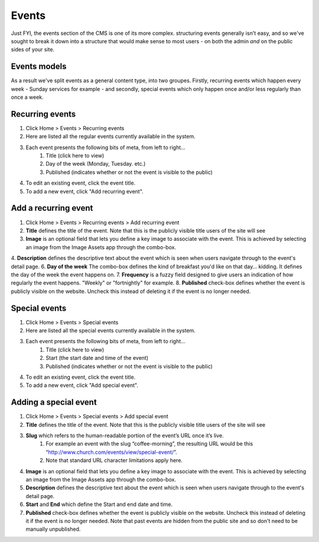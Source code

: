 Events
======

Just FYI, the events section of the CMS is one of its more complex. structuring events generally isn't easy, and so we've sought to break it down into a structure that would make sense to most users - on both the admin *and* on the public sides of your site. 

Events models
-------------

As a result we've split events as a general content type, into two groupes. Firstly, recurring events which happen every week - Sunday services for example - and secondly, special events which only happen once and/or less regularly than once a week.

Recurring events
----------------

1. Click Home > Events > Recurring events
2. Here are listed all the regular events currently available in the system.
3. Each event presents the following bits of meta, from left to right…
    1. Title (click here to view)
    2. Day of the week (Monday, Tuesday. etc.)
    3. Published (indicates whether or not the event is visible to the public)
4. To edit an existing event, click the event title.
5. To add a new event, click "Add recurring event".

Add a recurring event
---------------------

1. Click Home > Events > Recurring events > Add recurring event
2. **Title** defines the title of the event. Note that this is the publicly visible title users of the site will see
3. **Image** is an optional field that lets you define a key image to associate with the event. This is achieved by selecting an image from the Image Assets app through the combo-box.
4. **Description** defines the descriptive text about the event which is seen when users navigate through to the event's detail page.
6. **Day of the week** The combo-box defines the kind of breakfast you'd like on that day… kidding. It defines the day of the week the event happens on.
7. **Frequency** is a fuzzy field designed to give users an indication of how regularly the event happens. "Weekly" or "fortnightly" for example.
8. **Published** check-box defines whether the event is publicly visible on the website. Uncheck this instead of deleting it if the event is no longer needed.

Special events
--------------

1. Click Home > Events > Special events
2. Here are listed all the special events currently available in the system.
3. Each event presents the following bits of meta, from left to right…
    1. Title (click here to view)
    2. Start (the start date and time of the event)
    3. Published (indicates whether or not the event is visible to the public)
4. To edit an existing event, click the event title.
5. To add a new event, click "Add special event".

Adding a special event
----------------------

1. Click Home > Events > Special events > Add special event
2. **Title** defines the title of the event. Note that this is the publicly visible title users of the site will see
3. **Slug** which refers to the human-readable portion of the event’s URL once it’s live.
    1. For example an event with the slug “coffee-morning”, the resulting URL would be this “http://www.church.com/events/view/special-event/”.
    2. Note that standard URL character limitations apply here.
4. **Image** is an optional field that lets you define a key image to associate with the event. This is achieved by selecting an image from the Image Assets app through the combo-box.
5. **Description** defines the descriptive text about the event which is seen when users navigate through to the event's detail page.
6. **Start** and **End** which define the Start and end date and time.
7. **Published** check-box defines whether the event is publicly visible on the website. Uncheck this instead of deleting it if the event is no longer needed. Note that past events are hidden from the public site and so don't need to be manually unpublished.

